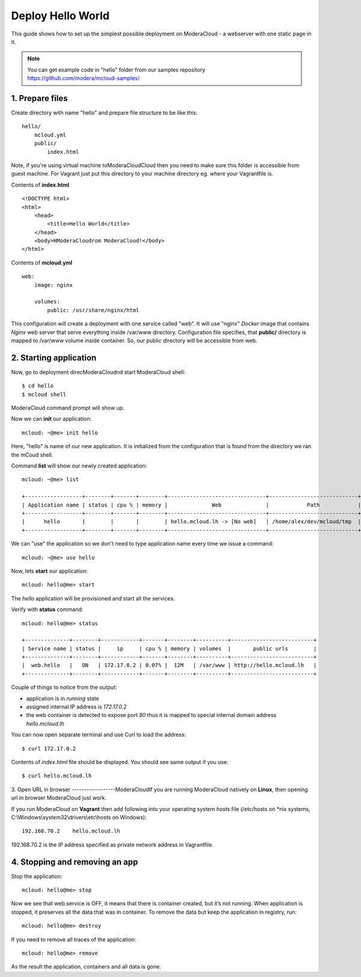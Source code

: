 Deploy Hello World
=======================

This guide shows how to set up the simplest possible deployment on ModeraCloud - a webserver with one static page in it.

.. note::
    You can get example code in "hello" folder from our samples repository https://github.com/modera/mcloud-samples/


1. Prepare files
----------------

Create directory with name "hello" and prepare file structure to be like this::

    hello/
        mcloud.yml
        public/
            index.html

Note, if you're using virtual machine toModeraCloudCloud then you need to make sure this folder is accessible from guest machine. For Vagrant just put this directory to your machine directory eg. where your Vagrantfile is.

Contents of **index.html** ::

    <!DOCTYPE html>
    <html>
        <head>
            <title>Hello World</title>
        </head>
        <body>HModeraCloudrom ModeraCloud!</body>
    </html>


Contents of **mcloud.yml** ::

    web:
        image: nginx

        volumes:
            public: /usr/share/nginx/html


This configuration will create a deployment with one service called "web". It will use "nginx" *Docker* image that contains *Nginx* web server that serve everything inside /var/www directory. Configuration file specifies, that **public/** directory is mapped to /var/www volume inside container. So, our public directory will be accessible from web.


2. Starting application
-----------------------

Now, go to deployment direcModeraCloudnd start ModeraCloud shell::

    $ cd hello
    $ mcloud shell

ModeraCloud command prompt will show up.

Now we can **init** our application::

    mcloud: ~@me> init hello

Here, "hello" is name of our new application. It is initialized from the configuration that is found from the directory we ran the mCoud shell.

Command **list** will show our newly created application::

    mcloud: ~@me> list

    +------------------+--------+-------+--------+-------------------------------+----------------------------+
    | Application name | status | cpu % | memory |              Web              |            Path            |
    +------------------+--------+-------+--------+-------------------------------+----------------------------+
    |      hello       |        |       |        | hello.mcloud.lh -> [No web]   | /home/alex/dev/mcloud/tmp  |
    +------------------+--------+-------+--------+-------------------------------+----------------------------+

We can "use" the application so we don't need to type application name every time we issue a command::

    mcloud: ~@me> use hello

Now, lets **start** our application::

    mcloud: hello@me> start

The *hello* application will be provisioned and start all the services.

Verify with **status** command::

    mcloud: hello@me> status

    +--------------+--------+------------+-------+--------+----------+--------------------------+
    | Service name | status |     ip     | cpu % | memory | volumes  |       public urls        |
    +--------------+--------+------------+-------+--------+----------+--------------------------+
    |  web.hello   |   ON   | 172.17.0.2 | 0.07% |  12M   | /var/www | http://hello.mcloud.lh   |
    +--------------+--------+------------+-------+--------+----------+--------------------------+


Couple of things to notice from the output:

* application is in *running* state
* assigned internal IP address is *172.17.0.2*
* the web container is detected to expose port *80* thus it is mapped to special internal domain address *hello.mcloud.lh*

You can now open separate terminal and use Curl to load the address::

    $ curl 172.17.0.2


Contents of *index.html* file should be displayed. You should see same output if you use::

    $ curl hello.mcloud.lh


3. Open URL in browser
------------------ModeraCloudIf you are running ModeraCloud natively on **Linux**, then opening url in browser ModeraCloud just work.

If you run ModeraCloud on **Vagrant** then add following into your operating system *hosts* file (/etc/hosts on *nix systems, C:\\Windows\\system32\\drivers\\etc\\hosts on Windows)::

    192.168.70.2    hello.mcloud.lh

192.168.70.2 is the IP address specified as private network address in Vagrantfile.

4. Stopping and removing an app
-------------------------------

Stop the application::

    mcloud: hello@me> stop

Now we see that web.service is OFF, it means that there is container created, but it’s not running. When application is stopped, it preserves all the data that was in container. To remove the data but keep the application in registry, run::

    mcloud: hello@me> destroy

If you need to remove all traces of the application::

    mcloud: hello@me> remove

As the result the application, containers and all data is gone.
